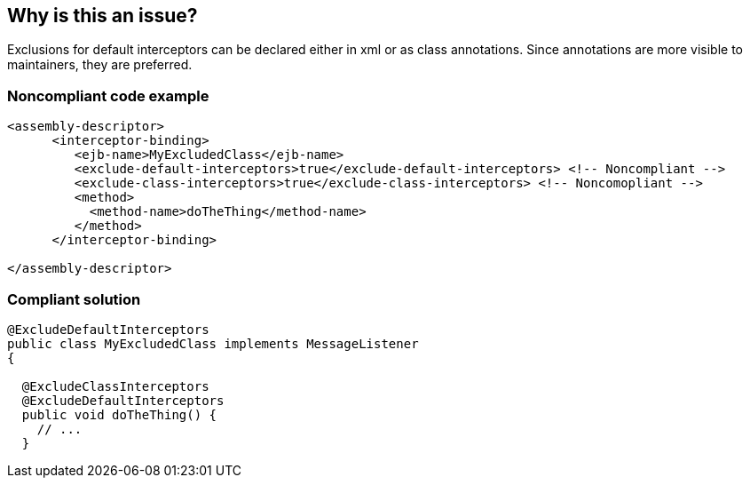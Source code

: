== Why is this an issue?

Exclusions for default interceptors can be declared either in xml or as class annotations. Since annotations are more visible to maintainers, they are preferred.


=== Noncompliant code example

[source,xml]
----
<assembly-descriptor>
      <interceptor-binding>
         <ejb-name>MyExcludedClass</ejb-name>
         <exclude-default-interceptors>true</exclude-default-interceptors> <!-- Noncompliant -->
         <exclude-class-interceptors>true</exclude-class-interceptors> <!-- Noncomopliant -->
         <method>
           <method-name>doTheThing</method-name>
         </method>
      </interceptor-binding>

</assembly-descriptor>
----


=== Compliant solution

[source,xml]
----
@ExcludeDefaultInterceptors
public class MyExcludedClass implements MessageListener
{

  @ExcludeClassInterceptors
  @ExcludeDefaultInterceptors
  public void doTheThing() {
    // ...
  }
----


ifdef::env-github,rspecator-view[]

'''
== Implementation Specification
(visible only on this page)

=== Message

Move this exclusion into the class as an annotation.


'''
== Comments And Links
(visible only on this page)

=== on 23 Jul 2015, 13:53:27 Ann Campbell wrote:
Rule origin: \https://groups.google.com/forum/#!topic/sonarqube/cYQdBhf00eo


Project is EJB if it contains JEE Beans (any one of javax.ejb.Singleton, MessageDriven, Stateless or Stateful) (@Local/@Remote interfaces are not mandatory)

endif::env-github,rspecator-view[]
